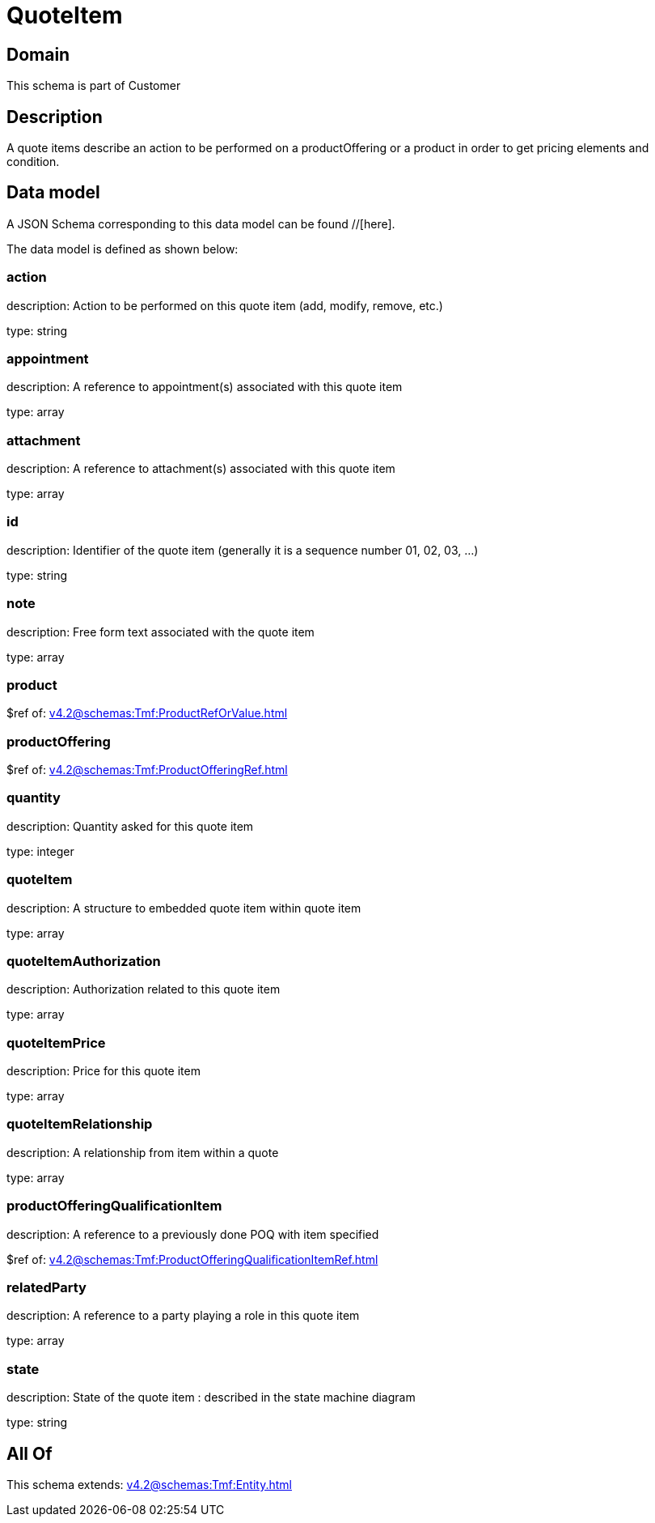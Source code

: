 = QuoteItem

[#domain]
== Domain

This schema is part of Customer

[#description]
== Description
A quote items describe an action to be performed on a productOffering or a product in order to get pricing elements and condition.


[#data_model]
== Data model

A JSON Schema corresponding to this data model can be found //[here].

The data model is defined as shown below:


=== action
description: Action to be performed on this quote item (add, modify, remove, etc.)

type: string


=== appointment
description: A reference to appointment(s) associated with this quote item

type: array


=== attachment
description: A reference to attachment(s) associated with this quote item

type: array


=== id
description: Identifier of the quote item (generally it is a sequence number 01, 02, 03, ...)

type: string


=== note
description: Free form text associated with the quote item

type: array


=== product
$ref of: xref:v4.2@schemas:Tmf:ProductRefOrValue.adoc[]


=== productOffering
$ref of: xref:v4.2@schemas:Tmf:ProductOfferingRef.adoc[]


=== quantity
description: Quantity asked for this quote item

type: integer


=== quoteItem
description: A structure to embedded quote item within quote item

type: array


=== quoteItemAuthorization
description: Authorization related to this quote item

type: array


=== quoteItemPrice
description: Price for this quote item

type: array


=== quoteItemRelationship
description: A relationship from item within a quote

type: array


=== productOfferingQualificationItem
description: A reference to a previously done POQ with item specified

$ref of: xref:v4.2@schemas:Tmf:ProductOfferingQualificationItemRef.adoc[]


=== relatedParty
description: A reference to a party playing a role in this quote item

type: array


=== state
description: State of the quote item : described in the state machine diagram

type: string


[#all_of]
== All Of

This schema extends: xref:v4.2@schemas:Tmf:Entity.adoc[]
